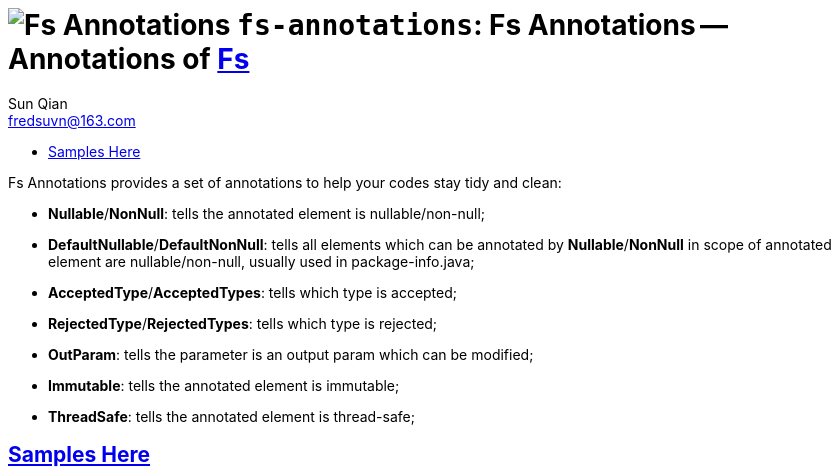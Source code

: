 = image:../../logo.svg[Fs Annotations] `fs-annotations`: Fs Annotations -- Annotations of link:../../README.md[Fs]
:toc:
:toclevels: 3
:toc-title:
:last-update-label!:
Sun Qian <fredsuvn@163.com>
:encoding: UTF-8
:emaill: fredsuvn@163.com

Fs Annotations provides a set of annotations to help your codes stay tidy and clean:

* *Nullable*/*NonNull*: tells the annotated element is nullable/non-null;
* *DefaultNullable*/*DefaultNonNull*: tells all elements which can be annotated by *Nullable*/*NonNull*
in scope of annotated element are nullable/non-null, usually used in package-info.java;
* *AcceptedType*/*AcceptedTypes*: tells which type is accepted;
* *RejectedType*/*RejectedTypes*: tells which type is rejected;
* *OutParam*: tells the parameter is an output param which can be modified;
* *Immutable*: tells the annotated element is immutable;
* *ThreadSafe*: tells the annotated element is thread-safe;

== link:../src/test/java/samples/[Samples Here]